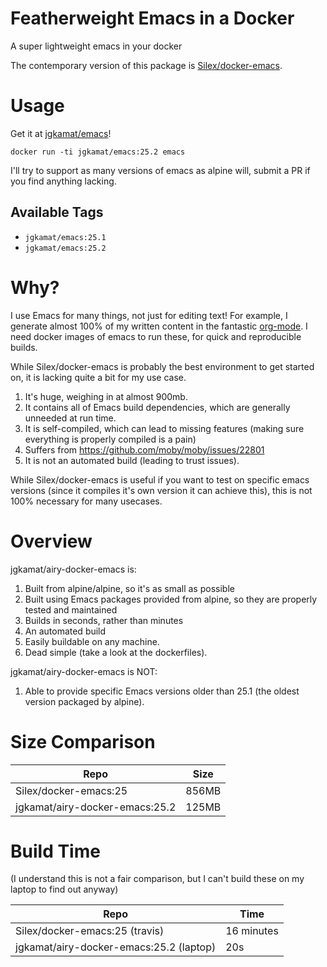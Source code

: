 * Featherweight Emacs in a Docker

A super lightweight emacs in your docker

The contemporary version of this package is [[https://github.com/Silex/docker-emacs][Silex/docker-emacs]].

* Usage

Get it at [[https://hub.docker.com/r/jgkamat/emacs/][jgkamat/emacs]]!

#+BEGIN_SRC shell
  docker run -ti jgkamat/emacs:25.2 emacs
#+END_SRC

I'll try to support as many versions of emacs as alpine will, submit a PR if you find anything lacking.

** Available Tags
- ~jgkamat/emacs:25.1~
- ~jgkamat/emacs:25.2~

* Why?

I use Emacs for many things, not just for editing text! For example, I generate
almost 100% of my written content in the fantastic [[http://orgmode.org/][org-mode]]. I need docker
images of emacs to run these, for quick and reproducible builds.

While Silex/docker-emacs is probably the best environment to get started on, it
is lacking quite a bit for my use case.

1. It's huge, weighing in at almost 900mb.
2. It contains all of Emacs build dependencies, which are generally unneeded at
   run time.
3. It is self-compiled, which can lead to missing features (making sure
   everything is properly compiled is a pain)
4. Suffers from [[https://github.com/moby/moby/issues/22801]]
5. It is not an automated build (leading to trust issues).

While Silex/docker-emacs is useful if you want to test on specific emacs
versions (since it compiles it's own version it can achieve this), this is not
100% necessary for many usecases.

* Overview

jgkamat/airy-docker-emacs is:

1. Built from alpine/alpine, so it's as small as possible
2. Built using Emacs packages provided from alpine, so they are properly tested and maintained
3. Builds in seconds, rather than minutes
4. An automated build
5. Easily buildable on any machine.
6. Dead simple (take a look at the dockerfiles).

jgkamat/airy-docker-emacs is NOT:

1. Able to provide specific Emacs versions older than 25.1 (the oldest version packaged by alpine).

* Size Comparison

| Repo                           | Size  |
|--------------------------------+-------|
| Silex/docker-emacs:25          | 856MB |
| jgkamat/airy-docker-emacs:25.2 | 125MB |

* Build Time

(I understand this is not a fair comparison, but I can't build these on my laptop to find out anyway)

| Repo                                    | Time       |
|-----------------------------------------+------------|
| Silex/docker-emacs:25 (travis)          | 16 minutes |
| jgkamat/airy-docker-emacs:25.2 (laptop) | 20s        |
